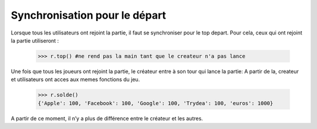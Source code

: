 Synchronisation pour le départ
==============================

Lorsque tous les utilisateurs ont rejoint la partie, il faut se synchroniser pour le top depart.
Pour cela, ceux qui ont rejoint la partie utiliseront :
  
			>>> r.top() #ne rend pas la main tant que le createur n'a pas lance
		
Une fois que tous les joueurs ont rejoint la partie, le créateur entre à son tour qui lance la partie:
A partir de la, createur et utilisateurs ont acces aux memes fonctions du jeu.

			>>> r.solde()
			{'Apple': 100, 'Facebook': 100, 'Google': 100, 'Trydea': 100, 'euros': 1000}
	
A partir de ce moment, il n’y a plus de différence entre le créateur et les autres.
